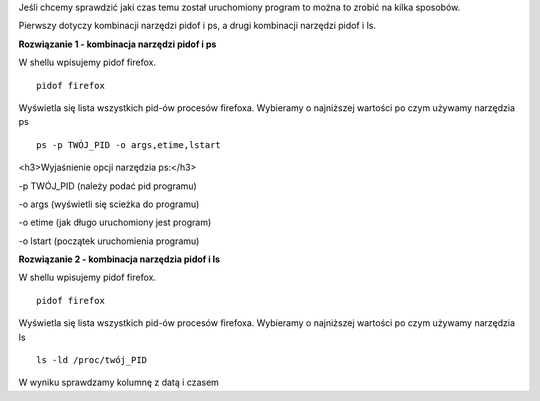 .. title: Ile czasu działa program?
.. slug: ile-czasu-dziala-program
.. date: 2018-04-06
.. tags: linux, bash
.. category: tech
.. link: 
.. description: 
.. type: text

Jeśli chcemy sprawdzić jaki czas temu został uruchomiony program to można to zrobić na kilka sposobów.

Pierwszy dotyczy kombinacji narzędzi pidof i ps,  a drugi kombinacji narzędzi pidof i ls.

**Rozwiązanie 1 - kombinacja narzędzi pidof i ps**

W shellu wpisujemy pidof firefox.
::

        pidof firefox

Wyświetla się lista wszystkich pid-ów procesów firefoxa. Wybieramy o najniższej wartości po czym używamy narzędzia ps
::

        ps -p TWÓJ_PID -o args,etime,lstart

        
<h3>Wyjaśnienie opcji narzędzia ps:</h3>



-p TWÓJ_PID (należy podać pid programu)

-o args (wyświetli się scieżka do programu)

-o etime (jak długo uruchomiony jest program)

-o lstart (początek uruchomienia programu)

**Rozwiązanie 2 - kombinacja narzędzia pidof i ls**

W shellu wpisujemy pidof firefox.
::

        pidof firefox

Wyświetla się lista wszystkich pid-ów procesów firefoxa. Wybieramy o najniższej wartości po czym używamy narzędzia ls
::

        ls -ld /proc/twój_PID

W wyniku sprawdzamy kolumnę z datą i czasem
